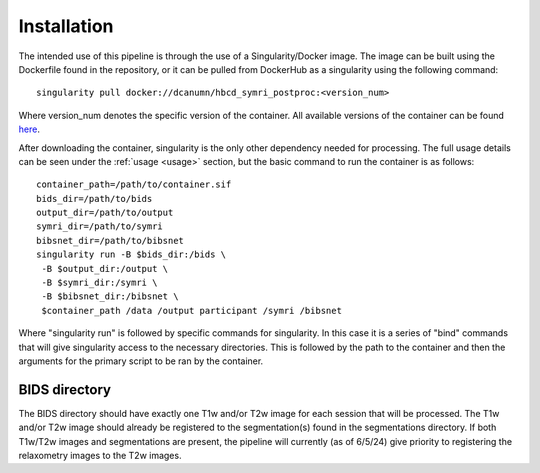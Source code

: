 .. HBCD_SYMRI_POSTPROC documentation master file, created by
   sphinx-quickstart on Wed Jun  5 10:48:12 2024.
   You can adapt this file completely to your liking, but it should at least
   contain the root `toctree` directive.

Installation
============

The intended use of this pipeline is through the use of a Singularity/Docker
image. The image can be built using the Dockerfile found in the repository,
or it can be pulled from DockerHub as a singularity using the following command: ::
    
        singularity pull docker://dcanumn/hbcd_symri_postproc:<version_num>

Where version_num denotes the specific version of the container. All available
versions of the container can be found `here <https://hub.docker.com/r/dcanumn/hbcd_symri_postproc/tags>`_.

After downloading the container, singularity is the only other dependency needed
for processing. The full usage details can be seen under the :ref:`usage <usage>` section, but
the basic command to run the container is as follows: ::
    
        container_path=/path/to/container.sif
        bids_dir=/path/to/bids
        output_dir=/path/to/output
        symri_dir=/path/to/symri
        bibsnet_dir=/path/to/bibsnet
        singularity run -B $bids_dir:/bids \
         -B $output_dir:/output \
         -B $symri_dir:/symri \
         -B $bibsnet_dir:/bibsnet \
         $container_path /data /output participant /symri /bibsnet

Where "singularity run" is followed by specific commands for singularity.
In this case it is a series of "bind" commands that will give singularity
access to the necessary directories. This is followed by the path to the
container and then the arguments for the primary script to be ran by the
container.

BIDS directory
--------------

The BIDS directory should have exactly one T1w and/or T2w image
for each session that will be processed. The T1w and/or T2w image
should already be registered to the segmentation(s) found in the
segmentations directory. If both T1w/T2w images and segmentations
are present, the pipeline will currently (as of 6/5/24) give priority
to registering the relaxometry images to the T2w images.